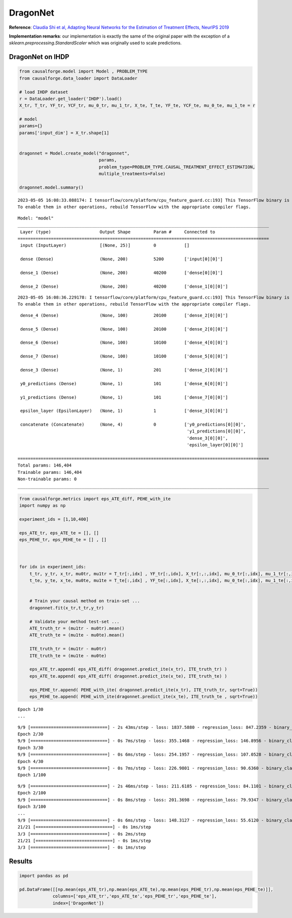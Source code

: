 DragonNet
=========

**Reference**: `Claudia Shi et al, Adapting Neural Networks for the
Estimation of Treatment Effects, NeurIPS
2019 <https://arxiv.org/pdf/1906.02120v2.pdf>`__

**Implementation remarks**: our implementation is exactly the same of
the original paper with the exception of a
*sklearn.preprocessing.StandardScaler* which was originally used to
scale predictions.

DragonNet on IHDP
-----------------

.. code:: python

    from causalforge.model import Model , PROBLEM_TYPE
    from causalforge.data_loader import DataLoader 
    
    # load IHDP dataset 
    r = DataLoader.get_loader('IHDP').load()
    X_tr, T_tr, YF_tr, YCF_tr, mu_0_tr, mu_1_tr, X_te, T_te, YF_te, YCF_te, mu_0_te, mu_1_te = r
    
    # model 
    params={}
    params['input_dim'] = X_tr.shape[1] 
        
        
    dragonnet = Model.create_model("dragonnet",
                                   params,
                                   problem_type=PROBLEM_TYPE.CAUSAL_TREATMENT_EFFECT_ESTIMATION, 
                                   multiple_treatments=False)
    
    dragonnet.model.summary()


.. parsed-literal::

    2023-05-05 16:08:33.088174: I tensorflow/core/platform/cpu_feature_guard.cc:193] This TensorFlow binary is optimized with oneAPI Deep Neural Network Library (oneDNN) to use the following CPU instructions in performance-critical operations:  SSE4.1 SSE4.2 AVX AVX2 FMA
    To enable them in other operations, rebuild TensorFlow with the appropriate compiler flags.


.. parsed-literal::

    Model: "model"
    __________________________________________________________________________________________________
     Layer (type)                   Output Shape         Param #     Connected to                     
    ==================================================================================================
     input (InputLayer)             [(None, 25)]         0           []                               
                                                                                                      
     dense (Dense)                  (None, 200)          5200        ['input[0][0]']                  
                                                                                                      
     dense_1 (Dense)                (None, 200)          40200       ['dense[0][0]']                  
                                                                                                      
     dense_2 (Dense)                (None, 200)          40200       ['dense_1[0][0]']                
                                                                                                      


.. parsed-literal::

    2023-05-05 16:08:36.229178: I tensorflow/core/platform/cpu_feature_guard.cc:193] This TensorFlow binary is optimized with oneAPI Deep Neural Network Library (oneDNN) to use the following CPU instructions in performance-critical operations:  SSE4.1 SSE4.2 AVX AVX2 FMA
    To enable them in other operations, rebuild TensorFlow with the appropriate compiler flags.


.. parsed-literal::

     dense_4 (Dense)                (None, 100)          20100       ['dense_2[0][0]']                
                                                                                                      
     dense_5 (Dense)                (None, 100)          20100       ['dense_2[0][0]']                
                                                                                                      
     dense_6 (Dense)                (None, 100)          10100       ['dense_4[0][0]']                
                                                                                                      
     dense_7 (Dense)                (None, 100)          10100       ['dense_5[0][0]']                
                                                                                                      
     dense_3 (Dense)                (None, 1)            201         ['dense_2[0][0]']                
                                                                                                      
     y0_predictions (Dense)         (None, 1)            101         ['dense_6[0][0]']                
                                                                                                      
     y1_predictions (Dense)         (None, 1)            101         ['dense_7[0][0]']                
                                                                                                      
     epsilon_layer (EpsilonLayer)   (None, 1)            1           ['dense_3[0][0]']                
                                                                                                      
     concatenate (Concatenate)      (None, 4)            0           ['y0_predictions[0][0]',         
                                                                      'y1_predictions[0][0]',         
                                                                      'dense_3[0][0]',                
                                                                      'epsilon_layer[0][0]']          
                                                                                                      
    ==================================================================================================
    Total params: 146,404
    Trainable params: 146,404
    Non-trainable params: 0
    __________________________________________________________________________________________________


.. code:: python

    from causalforge.metrics import eps_ATE_diff, PEHE_with_ite
    import numpy as np
    
    experiment_ids = [1,10,400]
    
    eps_ATE_tr, eps_ATE_te = [], []
    eps_PEHE_tr, eps_PEHE_te = [] , [] 
    
    
    
    for idx in experiment_ids:    
        t_tr, y_tr, x_tr, mu0tr, mu1tr = T_tr[:,idx] , YF_tr[:,idx], X_tr[:,:,idx], mu_0_tr[:,idx], mu_1_tr[:,idx] 
        t_te, y_te, x_te, mu0te, mu1te = T_te[:,idx] , YF_te[:,idx], X_te[:,:,idx], mu_0_te[:,idx], mu_1_te[:,idx]  
        
        
        # Train your causal method on train-set ...
        dragonnet.fit(x_tr,t_tr,y_tr)
    
        # Validate your method test-set ... 
        ATE_truth_tr = (mu1tr - mu0tr).mean()
        ATE_truth_te = (mu1te - mu0te).mean()
        
        ITE_truth_tr = (mu1tr - mu0tr)
        ITE_truth_te = (mu1te - mu0te)
        
        eps_ATE_tr.append( eps_ATE_diff( dragonnet.predict_ite(x_tr), ITE_truth_tr) )
        eps_ATE_te.append( eps_ATE_diff( dragonnet.predict_ite(x_te), ITE_truth_te) )
        
        eps_PEHE_tr.append( PEHE_with_ite( dragonnet.predict_ite(x_tr), ITE_truth_tr, sqrt=True))
        eps_PEHE_te.append( PEHE_with_ite(dragonnet.predict_ite(x_te), ITE_truth_te , sqrt=True))
            


.. parsed-literal::

    Epoch 1/30
    ...

.. parsed-literal::

    9/9 [==============================] - 2s 43ms/step - loss: 1837.5880 - regression_loss: 847.2359 - binary_classification_loss: 35.7781 - treatment_accuracy: 0.7672 - track_epsilon: 0.0607 - val_loss: 402.8440 - val_regression_loss: 140.5852 - val_binary_classification_loss: 21.5544 - val_treatment_accuracy: 0.8006 - val_track_epsilon: 0.0610 - lr: 0.0010
    Epoch 2/30
    9/9 [==============================] - 0s 7ms/step - loss: 355.1468 - regression_loss: 146.8956 - binary_classification_loss: 30.7850 - treatment_accuracy: 0.8042 - track_epsilon: 0.0616 - val_loss: 186.1139 - val_regression_loss: 57.0438 - val_binary_classification_loss: 20.9781 - val_treatment_accuracy: 0.8006 - val_track_epsilon: 0.0606 - lr: 0.0010
    Epoch 3/30
    9/9 [==============================] - 0s 6ms/step - loss: 254.1957 - regression_loss: 107.0528 - binary_classification_loss: 30.1929 - treatment_accuracy: 0.8069 - track_epsilon: 0.0597 - val_loss: 217.4558 - val_regression_loss: 70.0112 - val_binary_classification_loss: 21.2913 - val_treatment_accuracy: 0.8006 - val_track_epsilon: 0.0595 - lr: 0.0010
    Epoch 4/30
    9/9 [==============================] - 0s 7ms/step - loss: 226.9801 - regression_loss: 90.6360 - binary_classification_loss: 29.8652 - treatment_accuracy: 0.8069 - track_epsilon: 0.0597 - val_loss: 205.2203 - val_regression_loss: 63.8470 - val_binary_classification_loss: 20.7406 - val_treatment_accuracy: 0.8006 - val_track_epsilon: 0.0594 - lr: 0.0010
    Epoch 1/100

.. parsed-literal::

    9/9 [==============================] - 2s 46ms/step - loss: 211.6185 - regression_loss: 84.1101 - binary_classification_loss: 29.5777 - treatment_accuracy: 0.8096 - track_epsilon: 0.0494 - val_loss: 187.8485 - val_regression_loss: 57.8545 - val_binary_classification_loss: 20.9967 - val_treatment_accuracy: 0.8006 - val_track_epsilon: 0.0354 - lr: 1.0000e-05
    Epoch 2/100
    9/9 [==============================] - 0s 8ms/step - loss: 201.3698 - regression_loss: 79.9347 - binary_classification_loss: 29.4149 - treatment_accuracy: 0.8123 - track_epsilon: 0.0361 - val_loss: 173.2833 - val_regression_loss: 52.0208 - val_binary_classification_loss: 20.9611 - val_treatment_accuracy: 0.8006 - val_track_epsilon: 0.0361 - lr: 1.0000e-05
    Epoch 3/100
    ...
    9/9 [==============================] - 0s 6ms/step - loss: 148.3127 - regression_loss: 55.6120 - binary_classification_loss: 27.1335 - treatment_accuracy: 0.8009 - track_epsilon: 0.0145 - val_loss: 218.1645 - val_regression_loss: 106.4683 - val_binary_classification_loss: 18.0388 - val_treatment_accuracy: 0.9062 - val_track_epsilon: 0.0144 - lr: 6.2500e-07
    21/21 [==============================] - 0s 1ms/step
    3/3 [==============================] - 0s 2ms/step
    21/21 [==============================] - 0s 1ms/step
    3/3 [==============================] - 0s 1ms/step


Results
-------

.. code:: python

    import pandas as pd 
    
    pd.DataFrame([[np.mean(eps_ATE_tr),np.mean(eps_ATE_te),np.mean(eps_PEHE_tr),np.mean(eps_PEHE_te)]],
                 columns=['eps_ATE_tr','eps_ATE_te','eps_PEHE_tr','eps_PEHE_te'], 
                 index=['DragonNet'])




.. raw:: html

    <div>
    <style scoped>
        .dataframe tbody tr th:only-of-type {
            vertical-align: middle;
        }
    
        .dataframe tbody tr th {
            vertical-align: top;
        }
    
        .dataframe thead th {
            text-align: right;
        }
    </style>
    <table border="1" class="dataframe">
      <thead>
        <tr style="text-align: right;">
          <th></th>
          <th>eps_ATE_tr</th>
          <th>eps_ATE_te</th>
          <th>eps_PEHE_tr</th>
          <th>eps_PEHE_te</th>
        </tr>
      </thead>
      <tbody>
        <tr>
          <th>DragonNet</th>
          <td>0.091358</td>
          <td>0.080693</td>
          <td>0.654876</td>
          <td>0.649264</td>
        </tr>
      </tbody>
    </table>
    </div>


